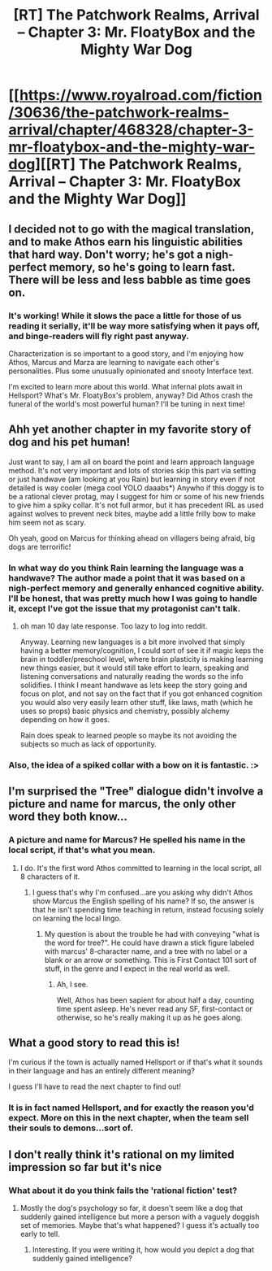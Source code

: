 #+TITLE: [RT] The Patchwork Realms, Arrival -- Chapter 3: Mr. FloatyBox and the Mighty War Dog

* [[https://www.royalroad.com/fiction/30636/the-patchwork-realms-arrival/chapter/468328/chapter-3-mr-floatybox-and-the-mighty-war-dog][[RT] The Patchwork Realms, Arrival -- Chapter 3: Mr. FloatyBox and the Mighty War Dog]]
:PROPERTIES:
:Author: eaglejarl
:Score: 15
:DateUnix: 1584212315.0
:DateShort: 2020-Mar-14
:FlairText: RT
:END:

** I decided not to go with the magical translation, and to make Athos earn his linguistic abilities that hard way. Don't worry; he's got a nigh-perfect memory, so he's going to learn fast. There will be less and less babble as time goes on.
:PROPERTIES:
:Author: eaglejarl
:Score: 8
:DateUnix: 1584212370.0
:DateShort: 2020-Mar-14
:END:

*** It's working! While it slows the pace a little for those of us reading it serially, it'll be way more satisfying when it pays off, and binge-readers will fly right past anyway.

Characterization is so important to a good story, and I'm enjoying how Athos, Marcus and Marza are learning to navigate each other's personalities. Plus some unusually opinionated and snooty Interface text.

I'm excited to learn more about this world. What infernal plots await in Hellsport? What's Mr. FloatyBox's problem, anyway? Did Athos crash the funeral of the world's most powerful human? I'll be tuning in next time!
:PROPERTIES:
:Author: gryfft
:Score: 6
:DateUnix: 1584222961.0
:DateShort: 2020-Mar-15
:END:


** Ahh yet another chapter in my favorite story of dog and his pet human!

Just want to say, I am all on board the point and learn approach language method. It's not very important and lots of stories skip this part via setting or just handwave (am looking at you Rain) but learning in story even if not detailed is way cooler (mega cool YOLO daaabs*) Anywho if this doggy is to be a rational clever protag, may I suggest for him or some of his new friends to give him a spiky collar. It's not full armor, but it has precedent IRL as used against wolves to prevent neck bites, maybe add a little frilly bow to make him seem not as scary.

Oh yeah, good on Marcus for thinking ahead on villagers being afraid, big dogs are terrorific!
:PROPERTIES:
:Author: rationalidurr
:Score: 2
:DateUnix: 1584279694.0
:DateShort: 2020-Mar-15
:END:

*** In what way do you think Rain learning the language was a handwave? The author made a point that it was based on a nigh-perfect memory and generally enhanced cognitive ability. I'll be honest, that was pretty much how I was going to handle it, except I've got the issue that my protagonist can't talk.
:PROPERTIES:
:Author: eaglejarl
:Score: 1
:DateUnix: 1584292931.0
:DateShort: 2020-Mar-15
:END:

**** oh man 10 day late response. Too lazy to log into reddit.

Anyway. Learning new languages is a bit more involved that simply having a better memory/cognition, I could sort of see it if magic keps the brain in toddler/preschool level, where brain plasticity is making learning new things easier, but it would still take effort to learn, speaking and listening conversations and naturally reading the words so the info solidifies. I think I meant handwave as lets keep the story going and focus on plot, and not say on the fact that if you got enhanced cognition you would also very easily learn other stuff, like laws, math (which he uses so props) basic physics and chemistry, possibly alchemy depending on how it goes.

Rain does speak to learned people so maybe its not avoiding the subjects so much as lack of opportunity.
:PROPERTIES:
:Author: rationalidurr
:Score: 2
:DateUnix: 1585225211.0
:DateShort: 2020-Mar-26
:END:


*** Also, the idea of a spiked collar with a bow on it is fantastic. :>
:PROPERTIES:
:Author: eaglejarl
:Score: 1
:DateUnix: 1584295089.0
:DateShort: 2020-Mar-15
:END:


** I'm surprised the "Tree" dialogue didn't involve a picture and name for marcus, the only other word they both know...
:PROPERTIES:
:Author: sparr
:Score: 1
:DateUnix: 1584246070.0
:DateShort: 2020-Mar-15
:END:

*** A picture and name for Marcus? He spelled his name in the local script, if that's what you mean.
:PROPERTIES:
:Author: eaglejarl
:Score: 1
:DateUnix: 1584298762.0
:DateShort: 2020-Mar-15
:END:

**** I do. It's the first word Athos committed to learning in the local script, all 8 characters of it.
:PROPERTIES:
:Author: sparr
:Score: 1
:DateUnix: 1584300625.0
:DateShort: 2020-Mar-15
:END:

***** I guess that's why I'm confused...are you asking why didn't Athos show Marcus the English spelling of his name? If so, the answer is that he isn't spending time teaching in return, instead focusing solely on learning the local lingo.
:PROPERTIES:
:Author: eaglejarl
:Score: 2
:DateUnix: 1584301363.0
:DateShort: 2020-Mar-15
:END:

****** My question is about the trouble he had with conveying "what is the word for tree?". He could have drawn a stick figure labeled with marcus' 8-character name, and a tree with no label or a blank or an arrow or something. This is First Contact 101 sort of stuff, in the genre and I expect in the real world as well.
:PROPERTIES:
:Author: sparr
:Score: 1
:DateUnix: 1584301862.0
:DateShort: 2020-Mar-15
:END:

******* Ah, I see.

Well, Athos has been sapient for about half a day, counting time spent asleep. He's never read any SF, first-contact or otherwise, so he's really making it up as he goes along.
:PROPERTIES:
:Author: eaglejarl
:Score: 2
:DateUnix: 1584304072.0
:DateShort: 2020-Mar-15
:END:


** What a good story to read this is!

I'm curious if the town is actually named Hellsport or if that's what it sounds in their language and has an entirely different meaning?

I guess I'll have to read the next chapter to find out!
:PROPERTIES:
:Author: xamueljones
:Score: 1
:DateUnix: 1584287655.0
:DateShort: 2020-Mar-15
:END:

*** It is in fact named Hellsport, and for exactly the reason you'd expect. More on this in the next chapter, when the team sell their souls to demons...sort of.
:PROPERTIES:
:Author: eaglejarl
:Score: 1
:DateUnix: 1584290276.0
:DateShort: 2020-Mar-15
:END:


** I don't really think it's rational on my limited impression so far but it's nice
:PROPERTIES:
:Author: OnlyEvonix
:Score: 1
:DateUnix: 1585278846.0
:DateShort: 2020-Mar-27
:END:

*** What about it do you think fails the 'rational fiction' test?
:PROPERTIES:
:Author: eaglejarl
:Score: 2
:DateUnix: 1585328091.0
:DateShort: 2020-Mar-27
:END:

**** Mostly the dog's psychology so far, it doesn't seem like a dog that suddenly gained intelligence but more a person with a vaguely doggish set of memories. Maybe that's what happened? I guess it's actually too early to tell.
:PROPERTIES:
:Author: OnlyEvonix
:Score: 1
:DateUnix: 1585616971.0
:DateShort: 2020-Mar-31
:END:

***** Interesting. If you were writing it, how would you depict a dog that suddenly gained intelligence?
:PROPERTIES:
:Author: eaglejarl
:Score: 1
:DateUnix: 1585622937.0
:DateShort: 2020-Mar-31
:END:
